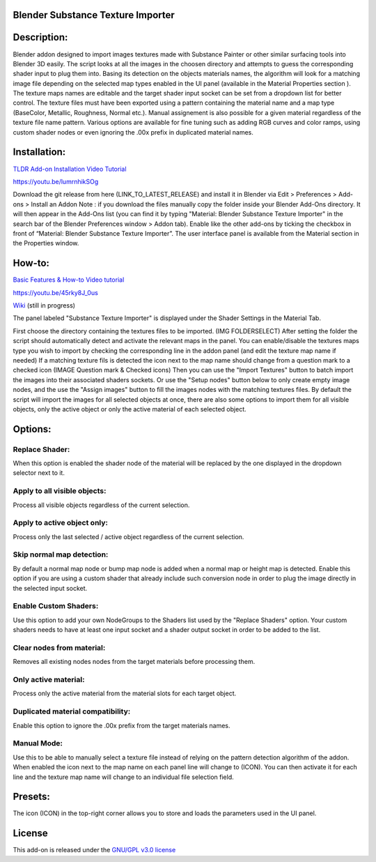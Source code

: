 Blender Substance Texture Importer
------------------------------------


.. figure:: http://kos-design.com/images/wikipics/bsti_panel.jpg
   :scale: 100 %
   :align: center


Description:
------------

Blender addon designed to import images textures made with Substance Painter or other similar surfacing tools into Blender 3D easily.
The script looks at all the images in the choosen directory and attempts to guess the corresponding shader input to plug them into.
Basing its detection on the objects materials names, the algorithm will look for a matching image file depending on the selected map types enabled in the UI panel (available in the Material Properties section ).
The texture maps names are editable and the target shader input socket can be set from a dropdown list for better control.
The texture files must have been exported using a pattern containing the material name and a map type (BaseColor, Metallic, Roughness, Normal etc.).
Manual assignement is also possible for a given material regardless of the texture file name pattern. 
Various options are available for fine tuning such as adding RGB curves and color ramps, using custom shader nodes or even ignoring the .00x prefix in duplicated material names.


Installation:
-------------

`TLDR Add-on Installation Video Tutorial <https://youtu.be/lumrnhikSOg>`__

https://youtu.be/lumrnhikSOg

Download the git release from here (LINK_TO_LATEST_RELEASE)
and install it in Blender via Edit > Preferences > Add-ons > Install an Addon
Note : if you download the files manually copy the folder inside your Blender Add-Ons directory.
It will then appear in the Add-Ons list (you can find it by typing "Material: Blender Substance Texture Importer" in the search bar of the Blender Preferences window > Addon tab).
Enable like the other add-ons by ticking the checkbox in front of “Material: Blender Substance Texture Importer”.
The user interface panel is available from the Material section in the Properties window.


How-to:
-------

`Basic Features & How-to Video tutorial <https://youtu.be/45rky8J_0us>`__

https://youtu.be/45rky8J_0us

`Wiki <doc/Home.md>`__
(still in progress) 

The panel labeled "Substance Texture Importer" is displayed under the Shader Settings in the Material Tab. 

First choose the directory containing the textures files to be imported.
(IMG FOLDERSELECT)
After setting the folder the script should automatically detect and activate the relevant maps in the panel. 
You can enable/disable the textures maps type you wish to import by checking the corresponding line in the addon panel (and edit the texture map name if needed)
If a matching texture fils is detected the icon next to the map name should change from a question mark to a checked icon (IMAGE Question mark & Checked icons) 
Then you can use the "Import Textures" button to batch import the images into their associated shaders sockets.
Or use the "Setup nodes" button below to only create empty image nodes, and the use the "Assign images" button to fill the images nodes with the matching textures files.
By default the script will import the images for all selected objects at once, there are also some options to import them for all visible objects, only the active object or only the active material of each selected object.


Options:
--------

---------------
Replace Shader:
---------------
When this option is enabled the shader node of the material will be replaced by the one displayed in the dropdown selector next to it.

-----------------------------
Apply to all visible objects:
-----------------------------
Process all visible objects regardless of the current selection.

----------------------------
Apply to active object only:
----------------------------
Process only the last selected / active object regardless of the current selection.

--------------------------
Skip normal map detection:
--------------------------
By default a normal map node or bump map node is added when a normal map or height map is detected. Enable this option if you are using a custom shader that already include such conversion node in order to plug the image directly in the selected input socket.

----------------------
Enable Custom Shaders:
----------------------
Use this option to add your own NodeGroups to the Shaders list used by the "Replace Shaders" option. 
Your custom shaders needs to have at least one input socket and a shader output socket in order to be added to the list.

--------------------------
Clear nodes from material:
--------------------------
Removes all existing nodes nodes from the target materials before processing them.

---------------------
Only active material:
---------------------
Process only the active material from the material slots for each target object.

----------------------------------
Duplicated material compatibility:
----------------------------------
Enable this option to ignore the .00x prefix from the target materials names.

------------
Manual Mode:
------------
Use this to be able to manually select a texture file instead of relying on the pattern detection algorithm of the addon.
When enabled the icon next to the map name on each panel line will change to (ICON). 
You can then activate it for each line and the texture map name will change to an individual file selection field.


Presets:
--------
The icon (ICON) in the top-right corner allows you to store and loads the parameters used in the UI panel.


License
-------

This add-on is released under the `GNU/GPL v3.0 license <https://github.com/Kos-Design/materials_substance/blob/master/LICENSE>`__


